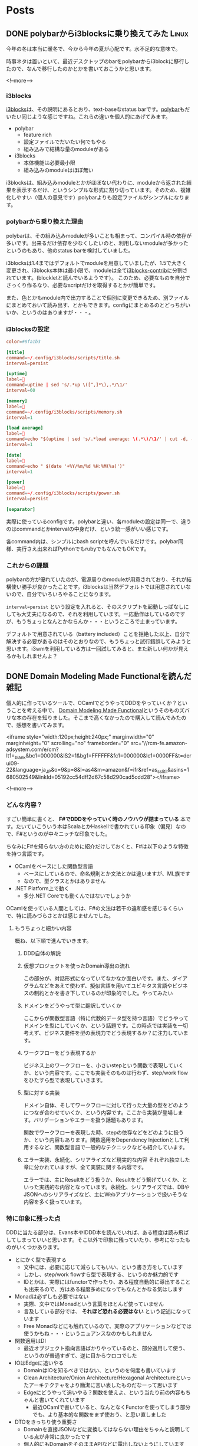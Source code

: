 #+STARTUP: content logdone inlneimages

#+HUGO_BASE_DIR: ../../../
#+HUGO_AUTO_SET_LASTMOD: t

* Posts
:PROPERTIES:
:EXPORT_HUGO_SECTION: post/2020/02
:END:

** DONE polybarからi3blocksに乗り換えてみた                           :Linux:
CLOSED: [2020-02-21 金 16:01]
:PROPERTIES:
:EXPORT_AUTHOR: derui
:EXPORT_FILE_NAME: polybar_to_i3blocks
:END:

今年の冬は本当に暖冬で、今から今年の夏が心配です。水不足的な意味で。

時事ネタは置いといて、最近デスクトップのbarをpolybarからi3blockに移行したので、なんで移行したのかとかを書いておこうかと思います。

<!--more-->

*** i3blocks
[[https://github.com/vivien/i3blocks][i3blocks]]は、その説明にあるとおり、text-baseなstatus barです。[[https://github.com/polybar/polybar][polybar]]もだいたい同じような感じですね。これらの違いを個人的にあげてみます。

- polybar
  - feature rich
  - 設定ファイルでだいたい何でもやる
  - 組み込みで結構な量のmoduleがある
- i3blocks
  - 本体機能は必要最小限
  - 組み込みのmoduleはほぼ無い


i3blocksは、組み込みmoduleとかがほぼない代わりに、moduleから返された結果を表示するだけ、というシンプルな形式に割り切っています。そのため、複雑化しやすい（個人の意見です）polybarよりも設定ファイルがシンプルになります。


*** polybarから乗り換えた理由
polybarは、その組み込みmoduleが多いことも相まって、コンパイル時の依存が多いです。出来るだけ依存を少なくしたいのと、利用しないmoduleが多かったというのもあり、他のstatus barを検討していました。

i3blocksは1.4まではデフォルトでmoduleを用意していましたが、1.5で大きく変更され、i3blocks本体は最小限で、moduleは全て[[https://github.com/vivien/i3blocks-contrib][i3blocks-contrib]]に分割されています。(blockletと読んでいるようです）。
このため、必要なものを自分でさっくり作るなり、必要なscriptだけを取得するとかが簡単です。

また、色とかもmodule内で出力することで個別に変更できるため、別ファイルにまとめておいて読み出す、とかもできます。configにまとめるのとどっちがいいか、というのはありますが・・・。

*** i3blocksの設定

#+begin_src conf
  color=#8fa1b3

  [title]
  command=~/.config/i3blocks/scripts/title.sh
  interval=persist

  [uptime]
  label=
  command=uptime | sed 's/.*up \([^,]*\),.*/\1/'
  interval=60

  [memory]
  label=
  command=~/.config/i3blocks/scripts/memory.sh
  interval=1

  [load average]
  label=
  command=echo "$(uptime | sed 's/.*load average: \(.*\)/\1/' | cut -d, -f1)/$(grep 'processor' /proc/cpuinfo | wc -l)"
  interval=1

  [date]
  label=
  command=echo " $(date '+%Y/%m/%d %H:%M(%a)')"
  interval=1

  [power]
  label=
  command=~/.config/i3blocks/scripts/power.sh
  interval=persist

  [separator]
#+end_src

実際に使っているconfigです。polybarと違い、各moduleの設定は同一で、違うのはcommandとかintervalの中身だけ、という統一感がいい感じです。

各command内は、シンプルにbash scriptを呼んでいるだけです。polybar同様、実行さえ出来ればPythonでもrubyでもなんでもOKです。

*** これからの課題
polybarの方が優れていたのが、電源周りのmoduleが用意されており、それが結構使い勝手が良かったことです。i3blocksは当然デフォルトでは用意されていないので、自分でいろいろやることになります。

~interval=persist~ という設定を入れると、そのスクリプトを起動しっぱなしにしても大丈夫になるので、それを利用しています。一応動作はしているのですが、もうちょっとなんとかならんか・・・というところで止まっています。

デフォルトで用意されている（battery included）ことを拒絶した以上、自分で解決する必要があるのはそのとおりなので、もうちょっと試行錯誤してみようと思います。i3wmを利用している方は一回試してみると、また新しい何かが見えるかもしれませんよ？

** DONE Domain Modeling Made Functionalを読んだ                        :雑記:
CLOSED: [2020-02-07 金 19:45]
:PROPERTIES:
:EXPORT_FILE_NAME: domain_modeling_made_functional
:EXPORT_AUTHOR: derui
:END:

個人的に作っているツールで、OCamlでどうやってDDDをやっていくか？ということを考える中で、 [[https://pragprog.com/book/swdddf/domain-modeling-made-functional][Domain Modeling Made Functional]]というそのものズバリな本の存在を知りました。そこまで高くなかったので購入して読んでみたので、感想を書いてみます。

<iframe style="width:120px;height:240px;" marginwidth="0" marginheight="0" scrolling="no" frameborder="0" src="//rcm-fe.amazon-adsystem.com/e/cm?lt1=_blank&bc1=000000&IS2=1&bg1=FFFFFF&fc1=000000&lc1=0000FF&t=derui09-22&language=ja_JP&o=9&p=8&l=as4&m=amazon&f=ifr&ref=as_ss_li_til&asins=1680502549&linkId=05192cc54dff2d67c58d290cad5cdd28"></iframe>

<!--more-->

*** どんな内容？
すごい簡単に書くと、 *F#でDDDをやっていく時のノウハウが詰まっている* 本です。たいていこういう本はScalaとかHaskellで書かれている印象（偏見）なので、F#というのが中々ニッチな印象でした。

ちなみにF#を知らない方のために紹介だけしておくと、F#は以下のような特徴を持つ言語です。

- OCamlをベースにした関数型言語
  - ベースにしているので、命名規則とか文法とかは違いますが、ML族です
  - なので、型クラスとかはありません
- .NET Platform上で動く
  - 多分.NET Coreでも動くんではないでしょうか


OCamlを使っている人間としては、F#の文法は若干の違和感を感じるくらいで、特に読みづらさとかは感じませんでした。

**** もうちょっと細かい内容
概ね、以下順で進んでいきます。

1. DDD自体の解説
2. 仮想プロジェクトを使ったDomain導出の流れ

   この部分が、対話形式になっていてなかなか面白いです。また、ダイアグラムなどをあえて使わず、擬似言語を用いてユビキタス言語やビジネスの制約とかを書き下しているのが印象的でした。やってみたい
3. ドメインをどうやって型に翻訳していくか

   ここからが関数型言語（特に代数的データ型を持つ言語）でどうやってドメインを型にしていくか、という話題です。この時点では実装を一切考えず、ビジネス要件を型の表現力でどう表現するか？に注力しています。
4. ワークフローをどう表現するか

   ビジネス上のワークフローを、小さいstepという関数で表現していくか、という内容です。ここでも実装そのものは行わず、step/work flowをひたすら型で表現していきます。

5. 型に対する実装

   ドメイン自体、そしてワークフローに対して行った大量の型をどのようにつなぎ合わせていくか、という内容です。ここから実装が登場します。バリデーションやエラーを扱う話題もあります。

   関数でワークフローを表現した時、stepの依存などをどのように扱うか、という内容もあります。関数適用をDependency Injectionとして利用するなど、関数型言語で一般的なテクニックなども紹介しています。

6. エラー実装、永続化、シリアライズなど現実的な内容
   それぞれ独立した章に分かれていますが、全て実装に関する内容です。

   エラーでは、主にResultをどう扱うか、Resultをどう繋げていくか、といった実践的な内容となっています。永続化、シリアライズでは、DBやJSONへのシリアライズなど、主にWebアプリケーションで扱いそうな内容を多く扱っています。



*** 特に印象に残った点
DDDに当たる部分は、Evans本やIDDD本を読んでいれば、ある程度は読み飛ばしてしまっていいと思います。そこ以外で印象に残っていたり、参考になったものがいくつかあります。

- とにかく型で表現する
  - 文中には、必要に応じて減らしてもいい、という書き方をしています
  - しかし、step/work flowすら型で表現する、というのか魅力的です
  - IDとかは、実際にはfunctorで作ったり、ある程度自動的に導出することも出来るので、方はある程度多めになってもなんとかなる気はします
- Monadは必ずしも必要ではない
  - 実際、文中ではMonadという言葉をほとんど使っていません
  - 言及している部分では、 *それほど恐れる必要はない* という記述になっています
  - Free Monadなどにも触れているので、実際のアプリケーションなどでは使うかもね・・・というニュアンスなのかもしれません
- 関数適用はDI
  - 最近オブジェクト指向言語ばかりやっているのと、部分適用して使う、というのが普通すぎて、逆に目からウロコでした
- IOはEdgeに追いやる
  - DomainはIOを知るべきではない、というのを何度も書いています
  - Clean Architecture/Onion Architecture/Hexagonal Architectureといったアーキテクチャをより簡潔に言い表したものだなーって思います
  - Edgeにどうやって追いやる？関数を使えよ、という当たり前の内容もちゃんと書いてくれています
    - 最近OCamlで書いていると、なんとなくFunctorを使ってしまう部分でも、より基本的な関数をまず使おう、と思い直しました
- DTOをきっちり使う重要さ
  - Domainを直接JSONなどに変換してはならない理由をちゃんと説明している点が非常に良かったです
  - 個人的にもDomainをそのままAPIなどに露出しないようにしていますが、次からは何故そうするのか？と説得できそうな気がします
    - 現実だと工数がかかりすぎる、とか言われそうですが・・・
- 型パズルの解き方
  - 大量の型が出てきた時に、どのように関数を繋げていくか、という方法論が書かれています

*** 関数型言語でもDDDをやりたい人にはオススメです
DDDをJavaとかC#、他の言語ではやっているけど、関数型言語ではどうやるんだろう、Monadとかよくわからない概念のオンパレードになるんじゃないか、とか思っている人にオススメです。

私はこれを読んでから自分のアプリケーションを見直してみたら、ドメインルールが普通に流出していたり、型で表現しきれていない部分を大量に見つけました・・・。大分絶望感に襲われましたが、いい経験と思って書き直してます。

いかにして、シンプルな型で表現していき、ビジネスの制約やルールを生きたドキュメントにするか、という点に力点を置いているので、そのポイントを押さえるだけでもかなりの価値があるのではないかと思います。

** DONE hygen.ioでboilerplateを自動生成すると捗る話              :JavaScript:
CLOSED: [2020-02-29 土 16:54]
:PROPERTIES:
:EXPORT_FILE_NAME: hygen_io_to_reduce_boilerplate
:EXPORT_AUTHOR: derui
:END:

閏年の閏日ということなので（？）、記事を書いておきます。特別な日にでも書いておかないとアウトプットがないので・・・。

今回は、最近使い始めて結構いい感じになってきた、hygen.ioについてです。

<!--more-->

*** hygen.ioとは
[[http://www.hygen.io/][hygen.io]]は、公式で以下のように紹介されています。

#+begin_quote
The scalable code generator that saves you time.
#+end_quote

簡単に書くと、MavenとかGradleとかで初期構成を自動生成したり、create-react-appとかで生成したりといった、code generatorの一つです。

特徴としては *速度* と *シンプルである* ことで、複雑なDSLを覚える必要は特になく、簡単に使い始められます。
また、後述する ~inject~ という機能のおかげで、自動生成しつつ、その情報を別ファイルに埋め込む、みたいなことが割と簡単です。

**** どんなprojectで使われてる？
[[https://github.com/jondot/hygen][ここ]]を見ると大体わかりそうです。JavaScript界隈での有名企業が入っていたりと、それなりに広く使われているようです。

なお、gulpとかnpm scriptとかMakefileでも出来るんちゃう？という気もしますし、実際出来ると思いますが、code generatorとして特化した機能を提供しているhygenを利用する方が、設定のごった煮になる可能性が低いかな・・・という気がします。

*** boilerplateを自動生成してみる
今個人で作業しているリポジトリでは、Reduxをmoduleという形で利用するとともに、多数のcommandというmoduleを生成する必要があります。ほとんどinterfaceだけは決まっているので、新しいcommandやmoduleを追加する度、同じようなファイルを生成したり、構造に気を使ったり・・・という作業が必要になります。

流石にこれはめんどくさい・・・となってきたので、hygenを利用していろいろ自動生成してみました。

hygen自体の使い方は[[http://www.hygen.io/quick-start][公式サイト]]を見てもらったほうが良いと思いますので、リンクだけ貼っておきます。今回作ったgeneratorの構造はこんな感じです。

#+begin_quote
  実際に使っているのはもうちょっと色々追加されています。
#+end_quote

#+begin_src fundamental
  --+ _template
    |-+ module
      |-- help
      |-+ init
      | |-- actions-test.ejs.t
      | |-- actions.ejs.t
      | |-- index.ejs.t
      | |-- inject_reducer.ejs.t
      | |-- inject_import-module.ejs.t
      | |-- inject_action-type.ejs.t
      | |-- reducer-test.ejs.t
      | |-- reducer.ejs.t
      | |-- types.ejs.t
      |-- new-action
#+end_src

これを使うと、こんな感じで新しいmoduleを追加したり、追加したmoduleに対して新しいactionを追加したり出来ます。

#+begin_src text
  # moduleの追加
  $ npx hygen module init foo-bar
  # actionの追加（promptでaction名を入力）
  ✔ What's name of action? · get-foo

  Loaded templates: _templates
        inject: src/ts/modules/foo-bar/actions.ts
        inject: src/ts/modules/foo-bar/actions.ts
        inject: src/ts/modules/foo-bar/types.ts
#+end_src

ちょっと長いですが、 ~init~ generatorについて一つ一つ見てみましょう。 ~new-action~ generatorは、 ~init~ で生成されたファイルにinjectしているだけです。

また、実際には ~modules/index.ts~ というファイルがあり、ここで ~combineReducers~ とか全Actionをunionしたtypeを作ったりしています。

**** 今回のReduxの構成について
今回、reduxの構成は [[https://github.com/erikras/ducks-modular-redux]] に書かれている *Ducks* というパターンを若干改造したもの

~modules/<module name>/~ というディレクトリの下に、action/reducerが全て置かれており、外部のmoduleに依存しないようにしています。
実際に依存しないように出来るかどうかはともかく、現時点では割といい感触です。

**** actionsの生成
action creatorとaction type、action creatorのtest caseの生成です。

#+begin_src typescript
  // actions-test.ejs.t
  ---
  to: src/ts/modules/<%= name %>/actions.test.ts
  ---
  import {actions} from "./actions";

  describe("Modules", () => {
    describe("<%= h.changeCase.title(name) %>", () => {
      describe("Actions", () => {
      });
    });
  });
#+end_src

#+begin_src typescript
  // actions.ejs.t
  ---
  to: src/ts/modules/<%= name %>/actions.ts
  ---
  import {ActionsType} from "../type";
  import {ActionTypes} from "./types";

  // implememt action. Use command `hygen module add:action [name of action]` to add template into this place.
  //#ACTION INSERTION INDICATOR

  // Do not delete this comment below.
  // prettier-ignore
  export const actions = {
  };

  // exporting all actions
  export type Actions = ActionsType<typeof ActionTypes, typeof actions>;
#+end_src

#+begin_src typescript
  // types.ejs.t
  ---
  to: src/ts/modules/<%= name %>/types.ts
  ---
  // prettier-ignore
  export const ActionTypes = {
  } as const;
#+end_src

~types.ejs.t~ では、 ~actions.ejs.t~ でactionの型を生成するためと、reducerでswitchするための定数を提供するものになっています。

~actions.ejs.t~ において、何箇所か ~// prettier-ignore~ を付けているのは、prettierでの成形時にコードが崩れてしまうことを防止するために入れています。

**** module全体のindex生成
これは基本的に最初に生成されたら変更されないので、特に変わったことはしていません。

#+begin_src typescript
  // index.ejs.t
  ---
  to: src/ts/modules/<%= name %>/index.ts
  ---
  import { Actions as Actions$ } from "./actions";
  import { State as State$ } from "./reducer";

  export type Actions = Actions$;
  export type State = State$;

  export { ActionTypes } from "./types";
  export { actions } from "./actions";
  export { reducer, emptyState } from "./reducer";
#+end_src

**** 生成時の各ファイルへのinject

#+begin_src typescript
  // inject_action-type.ejs.t
  ---
  to: src/ts/modules/index.ts
  inject: true
  skip_if: import.+<%= name %>
  after: export type Actions =
  ---
    | <%= h.changeCase.pascal(name) %>.Actions
#+end_src

#+begin_src typescript
  // inject_import-module.ejs.t
  ---
  to: src/ts/modules/index.ts
  inject: true
  skip_if: import.+<%= name %>
  after: \/\/#IMPORT INDICATOR
  ---
  <%_ const pascalName = h.changeCase.pascal(name) _%>
  import * as <%= pascalName %> from "./<%= name %>";
#+end_src

#+begin_src typescript
  // inject_reducer.ejs.t
  ---
  to: src/ts/modules/index.ts
  inject: true
  skip_if: <%= h.changeCase.pascal(name) %>.reducer,
  after: export const reducer =
  ---
    <%= h.changeCase.camel(name) %>: <%= h.changeCase.pascal(name) %>.reducer,
#+end_src

この3ファイルは、既存のファイルへの ~inject~ を行うためのtemplateとなっています。 ~inject~ は、 ~after~ や ~before~ といったattributeで指定された正規表現に一致した場合かつ、 ~skip_if~ に指定された正規表現にマッチするものが存在しない場合に、templateの内容をinjectします。

正規表現によって差し込む位置を決定するのと、原則として行単位のinjectであるため、prettierなどで編集する度に自動でformattingするような設定になっていると、いざinjectするときに *ギャー!!* ってなりかねません（なった）。

なので、自動生成以外でいじらないような場所には、 ~prettier-ignore~ などを利用してフォーマットされないようにしておくことをオススメします。

**** reducerの生成

#+begin_src typescript
  // reducer-test.ejs.t
  ---
  to: src/ts/modules/<%= name %>/reducer.test.ts
  ---
  import {reducer} from "./reducer";

  describe("Modules", () => {
    describe("<%= h.changeCase.title(name) %>", () => {
      describe("Reducer", () => {
      });
    });
  });
#+end_src

#+begin_src typescript
  // reducer.ejs.t
  ---
  to: src/ts/modules/<%= name %>/reducer.ts
  ---
  import {ActionTypes} from "./types";
  import {Actions} from "./actions";

  // state of type. Please redefine to what you want.
  export type State = {};

  export const emptyState: State = {};

  export const reducer = function reducer(state: State = emptyState, action:Actions): State {
    switch (action.type) {
      default: return state;
    }
  };
#+end_src

reducerの生成では、あえてaction typeのcase文を追加するようなことをしていません。実際には可能だと思いますが、reducerはロジックを書く場所なので、自由度を上げるため、あえて自動生成に乗せていません。

*** 手を抜きつつ品質を上げるためにgeneratorを使おう
大体このような構成にするため、4時間くらい試行錯誤しました・・・。ただ、こういう自動生成する系は、何度も反復して利用することで結果的にコストを低減し、品質を向上させていくものです。

まだいくつかしか作っていませんが、boilerplateを書く必要がないというのは、かなり効率が良くなります。今回はTypeScript向けだったのでhygenを利用しましたが、他の言語でも似たようなものはあると思います。

*あー、なんか同じような構造をいっぱい書かないとならんなぁ* って思ったら、一度自動生成を検討してみてはいかがでしょうか。


* comment Local Variables                                           :ARCHIVE:
# Local Variables:
# org-hugo-auto-export-on-save: t
# End:
